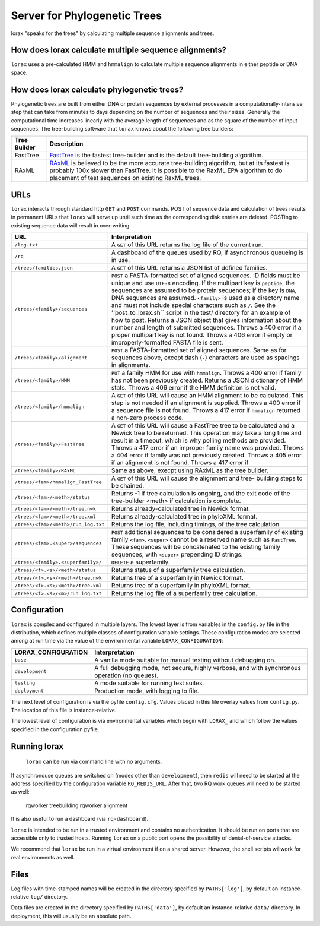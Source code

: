 Server for Phylogenetic Trees
=============================

lorax "speaks for the trees" by calculating multiple sequence alignments and trees.

How does lorax calculate multiple sequence alignments?
------------------------------------------------------
``lorax`` uses a pre-calculated HMM and ``hmmalign`` to calculate multiple sequence alignments
in either peptide or DNA
space.

How does lorax calculate phylogenetic trees?
--------------------------------------------

Phylogenetic trees are built from either DNA or protein sequences by external processes in
a computationally-intensive step that can take from minutes to days depending on the number of
sequences and their sizes. Generally the computational time
increases linearly with the average length of sequences and as the square of the number of 
input sequences.  The tree-building software that ``lorax`` knows about the following tree builders:

============= =================================================================================
Tree Builder   Description 
============= =================================================================================
FastTree      `FastTree <https://www.microbesonline.org/fasttree/>`_ is the fastest tree-builder
              and is the default tree-building algorithm.  

RAxML         `RAxML <http://sco.h-its.org/exelixis/web/software/raxml/index.html>`_ is believed
              to be the more accurate tree-building algorithm, but at its fastest is probably
              100x slower than FastTree.  It is possible to the RaxML EPA algorithm to do
              placement of test sequences on existing RaxML trees.

============= =================================================================================

URLs
----
``lorax`` interacts through standard http ``GET`` and ``POST`` commands.  POST of
sequence data and calculation of trees results in permanent URLs that ``lorax`` will serve up
until such time as the corresponding disk entries are deleted. POSTing to existing sequence
data will result in over-writing.


=================================== ===========================================================
URL                                 Interpretation
=================================== ===========================================================
``/log.txt``                        A ``GET`` of this URL returns the log file of the current
                                    run.

``/rq``                             A dashboard of the queues used by RQ, if asynchronous
                                    queueing is in use.

``/trees/families.json``            A ``GET`` of this URL returns a JSON list of defined
                                    families.

``/trees/<family>/sequences``       ``POST`` a FASTA-formatted set of aligned sequences.
                                    ID fields must be unique and use ``UTF-8`` encoding.
                                    If the multipart key is ``peptide``, the sequences
                                    are assumed to be protein sequences; if the key is
                                    ``DNA``, DNA sequences are assumed.  ``<family>``
                                    is used as a directory name and must not include
                                    special characters such as ``/``.  See the
                                    ''post_to_lorax.sh`` script in the test/ directory
                                    for an example of how to post.  Returns a JSON
                                    object that gives information about the number and
                                    length of submitted sequences.  Throws a 400 error if
                                    a proper multipart key is not found.  Throws a 406 error
                                    if empty or improperly-formatted FASTA file is sent.

``/trees/<family>/alignment``       ``POST`` a FASTA-formatted set of aligned
                                    sequences.  Same as for sequences above, except
                                    dash (``-``) characters are used as spacings in
                                    alignments.

``/trees/<family>/HMM``             ``PUT`` a family HMM for use with ``hmmalign``.  Throws
                                    a 400 error if family has not been previously created.
                                    Returns a JSON dictionary of HMM stats.  Throws a
                                    406 error if the HMM definition is not valid.

``/trees/<family>/hmmalign``        A ``GET`` of this URL will cause an HMM alignment
                                    to be calculated.  This step is not needed if
                                    an alignment is supplied.  Throws a 400 error if
                                    a sequence file is not found.  Throws a 417 error
                                    if ``hmmalign`` returned a non-zero process code.

``/trees/<family>/FastTree``        A ``GET`` of this URL will cause a FastTree tree to be
                                    calculated and a Newick tree to be returned.  This
                                    operation may take a long time and result in a timeout, which
                                    is why polling methods are provided.  Throws a 417 error
                                    if an improper family name was provided.  Throws a 404
                                    error if family was not previously created.  Throws a 405
                                    error if an alignment is not found.  Throws a 417 error if

``/trees/<family>/RAxML``           Same as above, execpt using RAxML as the tree builder.

``/trees/<fam>/hmmalign_FastTree``  A ``GET`` of this URL will cause the alignment and tree-
                                    building steps to be chained.

``/trees/<fam>/<meth>/status``      Returns -1 if tree calculation is ongoing, and the exit
                                    code of the tree-builder <meth> if calculation is complete.

``/trees/<fam>/<meth>/tree.nwk``    Returns already-calculated tree in Newick format.

``/trees/<fam>/<meth>/tree.xml``    Returns already-calculated tree in phyloXML format.

``/trees/<fam>/<meth>/run_log.txt`` Returns the log file, including timings, of the tree
                                    calculation.

``/trees/<fam>.<super>/sequences``  ``POST`` additional sequences to be considered a
                                    superfamily of existing family ``<fam>``.  ``<super>``
                                    cannot be a reserved name such as ``FastTree``.  These
                                    sequences will be concatenated to the existing family
                                    sequences, with ``<super>`` prepending ID strings.

``/trees/<family>.<superfamily>/``  ``DELETE`` a superfamily.

``/trees/<f>.<s>/<meth>/status``    Returns status of a superfamily tree calculation.

``/trees/<f>.<s>/<meth>/tree.nwk``  Returns tree of a superfamily in Newick format.


``/trees/<f>.<s>/<meth>/tree.xml``  Returns tree of a superfamily in phyloXML format.


``/trees/<f>.<s>/<m>/run_log.txt``  Returns the log file of a superfamily tree calculation.


=================================== ===========================================================

Configuration
-------------

``lorax`` is complex and configured in multiple layers.  The lowest layer is from variables in the
``config.py`` file in the distribution, which defines multiple classes of configuration variable
settings.  These configuration modes are selected among at run time via the value of the
environmental variable ``LORAX_CONFIGURATION``:

===================== ============================================================================
LORAX_CONFIGURATION   Interpretation
===================== ============================================================================
``base``              A vanilla mode suitable for manual testing without debugging on.

``development``       A full debugging mode, not secure, highly verbose, and with synchronous
                      operation (no queues).

``testing``           A mode suitable for running test suites.

``deployment``        Production mode, with logging to file.

===================== ============================================================================

The next level of configuration is via the pyfile ``config.cfg``.  Values placed in this file
overlay values from ``config.py``.  The location of this file is instance-relative.

The lowest level of configuration is via environmental variables which begin with ``LORAX_`` and
which follow the values specified in the configuration pyfile.

Running lorax
-------------

 ``lorax`` can be run via command line with no arguments.

If asynchronouse queues are switched on (modes other than ``development``), then ``redis``
will need to be started at the address specified by the configuration variable ``RQ_REDIS_URL``.
After that, two RQ work queues will need to be started as well:

    rqworker treebuilding
    rqworker alignment

It is also useful to run a dashboard (via ``rq-dashboard``).

``lorax`` is intended to be run in a trusted environment and contains no authentication.  It should be
run on ports that are accessible only to trusted hosts.  Running ``lorax`` on a public port opens the
possibility of denial-of-service attacks.

We recommend that ``lorax`` be run in a virtual environment if on a shared server.  However, the shell
scripts willwork for real environments as well.

Files
-----

Log files with time-stamped names will be created in the directory specified by ``PATHS['log']``, by
default an instance-relative ``log/`` directory.

Data files are created in the directory specified by ``PATHS['data']``, by default an instance-relative
``data/`` directory.  In deployment, this will usually be an absolute path.
